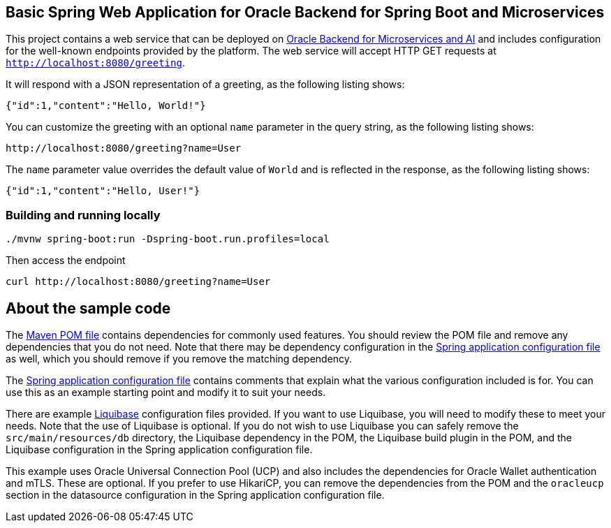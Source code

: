 == Basic Spring Web Application for Oracle Backend for Spring Boot and Microservices

This project contains a web service that can be deployed on link:https://bit.ly/OracleAI-microservices[Oracle Backend for Microservices and AI]
and includes configuration for the well-known endpoints provided by the platform.
The web service will accept HTTP GET requests at `http://localhost:8080/greeting`.

It will respond with a JSON representation of a greeting, as the following listing shows:

====
[source,json]
----
{"id":1,"content":"Hello, World!"}
----
====

You can customize the greeting with an optional `name` parameter in the query string, as
the following listing shows:

====
[source,text]
----
http://localhost:8080/greeting?name=User
----
====

The `name` parameter value overrides the default value of `World` and is reflected in the
response, as the following listing shows:

====
[source,json]
----
{"id":1,"content":"Hello, User!"}
----
====

=== Building and running locally

[source,bash]
----
./mvnw spring-boot:run -Dspring-boot.run.profiles=local
----

Then access the endpoint

[source,bash]
----
curl http://localhost:8080/greeting?name=User
----

== About the sample code

The link:./pom.xml[Maven POM file] contains dependencies for commonly used features.
You should review the POM file and remove any dependencies that you do not need.
Note that there may be dependency configuration in the link:./src/main/resources/application.yaml[Spring application configuration file]
as well, which you should remove if you remove the matching dependency.

The link:./src/main/resources/application.yaml[Spring application configuration file] contains
comments that explain what the various configuration included is for.
You can use this as an example starting point and modify it to suit your needs. 

There are example link:./src/main/resources/db/changelog[Liquibase] configuration files
provided.  If you want to use Liquibase, you will need to modify these to meet
your needs.  Note that the use of Liquibase is optional.  If you do not wish to 
use Liquibase you can safely remove the `src/main/resources/db` directory, the
Liquibase dependency in the POM, the Liquibase build plugin in the POM, and the
Liquibase configuration in the Spring application configuration file.

This example uses Oracle Universal Connection Pool (UCP) and also includes the
dependencies for Oracle Wallet authentication and mTLS.  These are optional. 
If you prefer to use HikariCP, you can remove the dependencies from the POM 
and the `oracleucp` section in the datasource configuration in the Spring
application configuration file.